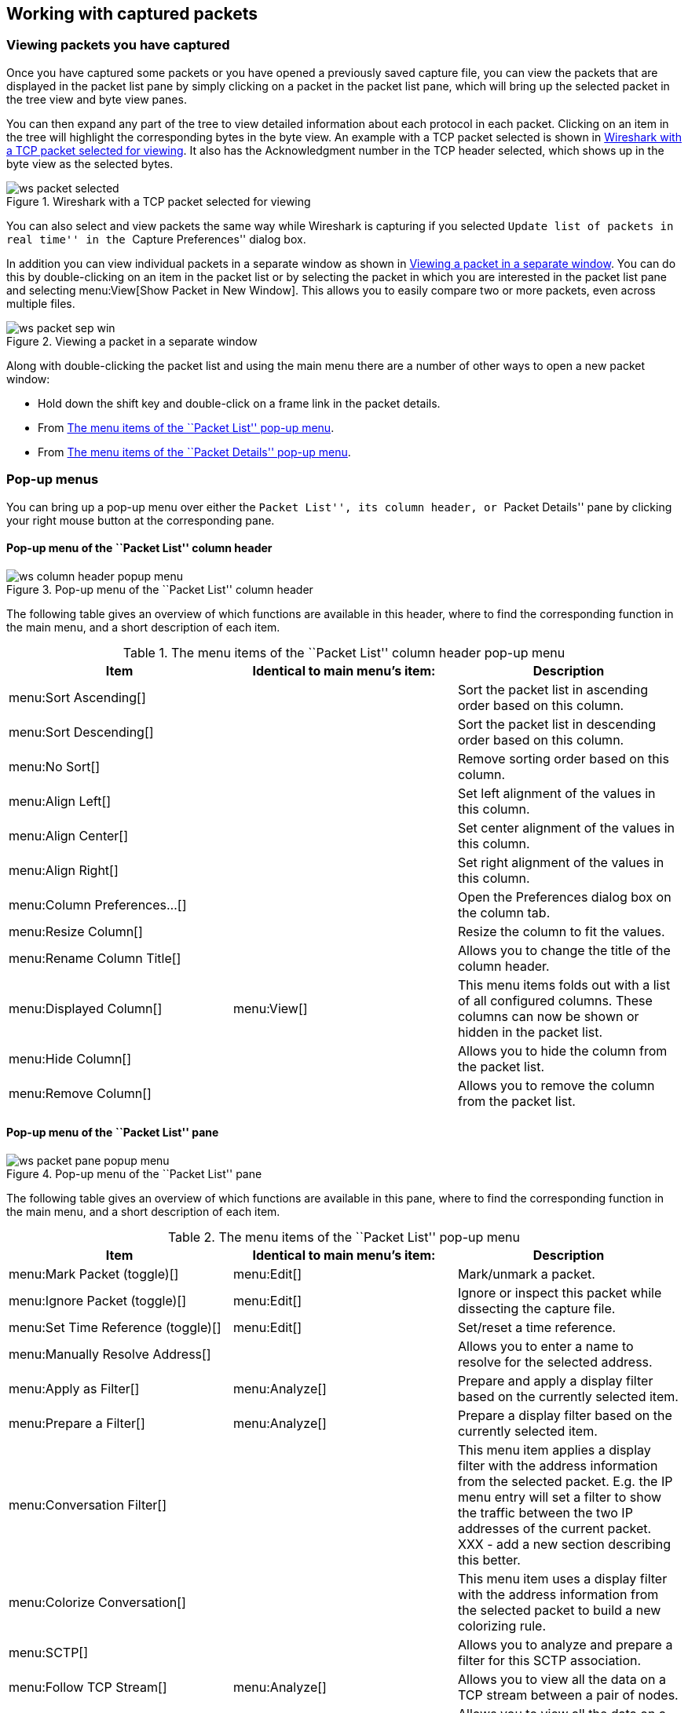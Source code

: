 ++++++++++++++++++++++++++++++++++++++
<!-- WSUG Chapter Work -->
++++++++++++++++++++++++++++++++++++++

[[ChapterWork]]

== Working with captured packets

[[ChWorkViewPacketsSection]]

=== Viewing packets you have captured

Once you have captured some packets or you have opened a previously saved
capture file, you can view the packets that are displayed in the packet list
pane by simply clicking on a packet in the packet list pane, which will bring up
the selected packet in the tree view and byte view panes.

You can then expand any part of the tree to view detailed information about each
protocol in each packet. Clicking on an item in the tree will highlight the
corresponding bytes in the byte view. An example with a TCP packet selected is
shown in <<ChWorkSelPack1>>. It also has the Acknowledgment number in the TCP
header selected, which shows up in the byte view as the selected bytes.

[[ChWorkSelPack1]]

.Wireshark with a TCP packet selected for viewing
image::wsug_graphics/ws-packet-selected.png[]

You can also select and view packets the same way while Wireshark is capturing
if you selected ``Update list of packets in real time'' in the ``Capture
Preferences'' dialog box.

In addition you can view individual packets in a separate window as shown in
<<ChWorkPacketSepView>>. You can do this by double-clicking on an item in the
packet list or by selecting the packet in which you are interested in the packet
list pane and selecting menu:View[Show Packet in New Window]. This allows you to
easily compare two or more packets, even across multiple files.

[[ChWorkPacketSepView]]

.Viewing a packet in a separate window
image::wsug_graphics/ws-packet-sep-win.png[]

Along with double-clicking the packet list and using the main menu there are a
number of other ways to open a new packet window:

- Hold down the shift key and double-click on a frame link in the packet
  details.
- From <<PacketListPopupMenuTable>>.
- From <<PacketDetailsPopupMenuTable>>.

[[ChWorkDisplayPopUpSection]]

=== Pop-up menus

You can bring up a pop-up menu over either the ``Packet List'', its column header,
or ``Packet Details'' pane by clicking your right mouse button at the
corresponding pane.

[[ChWorkColumnHeaderPopUpMenuSection]]

==== Pop-up menu of the ``Packet List'' column header

[[ChWorkColumnHeaderPopUpMenu]]
.Pop-up menu of the ``Packet List'' column header
image::wsug_graphics/ws-column-header-popup-menu.png[]

The following table gives an overview of which functions are available in this
header, where to find the corresponding function in the main menu, and a short
description of each item.

[[ColumnHeaderPopupMenuTable]]
.The menu items of the ``Packet List'' column header pop-up menu
[options="header"]
|===============
|Item|Identical to main menu's item:|Description
|menu:Sort Ascending[]|| Sort the packet list in ascending order based on this column.
|menu:Sort Descending[]|| Sort the packet list in descending order based on this column.
|menu:No Sort[]|| Remove sorting order based on this column.
|menu:Align Left[]|| Set left alignment of the values in this column.
|menu:Align Center[]|| Set center alignment of the values in this column.
|menu:Align Right[]|| Set right alignment of the values in this column.
|menu:Column Preferences...[]|| Open the Preferences dialog box on the column tab.
|menu:Resize Column[]|| Resize the column to fit the values.
|menu:Rename Column Title[]|| Allows you to change the title of the column header.
|menu:Displayed Column[]|menu:View[]| This menu items folds out with a list of all configured columns. These columns can now be shown or hidden in the packet list.
|menu:Hide Column[]|| Allows you to hide the column from the packet list.
|menu:Remove Column[]|| Allows you to remove the column from the packet list.
|===============

[[ChWorkPacketListPanePopUpMenuSection]]

==== Pop-up menu of the ``Packet List'' pane

[[ChWorkPacketListPanePopUpMenu]]

.Pop-up menu of the ``Packet List'' pane
image::wsug_graphics/ws-packet-pane-popup-menu.png[]

The following table gives an overview of which functions are available  in this pane, where to find the corresponding function in the main menu,  and a short description of each item.

[[PacketListPopupMenuTable]]
.The menu items of the ``Packet List'' pop-up menu
[options="header"]
|===============
|Item|Identical to main menu's item:|Description
|menu:Mark Packet (toggle)[]|menu:Edit[]| Mark/unmark a packet.
|menu:Ignore Packet (toggle)[]|menu:Edit[]| Ignore or inspect this packet while dissecting the capture file.
|menu:Set Time Reference (toggle)[]|menu:Edit[]| Set/reset a time reference.
|menu:Manually Resolve Address[]|| Allows you to enter a name to resolve for the selected address.
|menu:Apply as Filter[]|menu:Analyze[]| Prepare and apply a display filter based on the currently selected  item.
|menu:Prepare a Filter[]|menu:Analyze[]| Prepare a display filter based on the currently selected item.
|menu:Conversation Filter[]|| This menu item applies a display filter with the address information  from the selected packet. E.g. the IP menu entry will set a filter  to show the traffic between the two IP addresses of the current  packet. XXX - add a new section describing this better.
|menu:Colorize Conversation[]|| This menu item uses a display filter with the address information  from the selected packet to build a new colorizing rule.
|menu:SCTP[]|| Allows you to analyze and prepare a filter for this SCTP association.
|menu:Follow TCP Stream[]|menu:Analyze[]| Allows you to view all the data on a TCP  stream between a pair of nodes.
|menu:Follow UDP Stream[]|menu:Analyze[]| Allows you to view all the data on a UDP datagram stream between a pair of nodes.
|menu:Follow SSL Stream[]|menu:Analyze[]| Same as ``Follow TCP Stream'' but for SSL. XXX - add a new section describing this better.
|menu:Copy/ Summary (Text)[]|| Copy the summary fields as displayed to the clipboard, as tab-separated text.
|menu:Copy/ Summary (CSV)[]|| Copy the summary fields as displayed to the clipboard, as comma-separated text.
|menu:Copy/ As Filter[]|| Prepare a display filter based on the currently selected item and copy that filter to the clipboard.
|menu:Copy/ Bytes (Offset Hex Text)[]|| Copy the packet bytes to the clipboard in hexdump-like format.
|menu:Copy/ Bytes (Offset Hex)[]|| Copy the packet bytes to the clipboard in hexdump-like format, but without the text portion.
|menu:Copy/ Bytes (Printable Text Only)[]|| Copy the packet bytes to the clipboard as ASCII text, excluding non-printable characters.
|menu:Copy/ Bytes (Hex Stream)[]|| Copy the packet bytes to the clipboard as an unpunctuated list of hex digits.
|menu:Copy/ Bytes (Binary Stream)[]|| Copy the packet bytes to the clipboard as raw binary. The data is stored in the clipboard as MIME-type ``application/octet-stream''.
|menu:Decode As...[]|menu:Analyze[]| Change or apply a new relation between two dissectors.
|menu:Print...[]|File| Print packets.
|menu:Show Packet in New Window[]|menu:View[]| Display the selected packet in a new window.
|===============


[[ChWorkPacketDetailsPanePopUpMenuSection]]

==== Pop-up menu of the ``Packet Details'' pane

[[ChWorkPacketDetailsPanePopUpMenu]]

.Pop-up menu of the ``Packet Details'' pane
image::wsug_graphics/ws-details-pane-popup-menu.png[]

The following table gives an overview of which functions are available in this
pane, where to find the corresponding function in the main menu, and a short
description of each item.

[[PacketDetailsPopupMenuTable]]

.The menu items of the ``Packet Details'' pop-up menu
[options="header"]
|===============
|Item|Identical to main menu's item:|Description
|menu:Expand Subtrees[]|menu:View[]| Expand the currently selected subtree.
|menu:Collapse Subtrees[]|menu:View[]| Collapse the currently selected subtree.
|menu:Expand All[]|menu:View[]| Expand all subtrees in all packets in the capture.
|menu:Collapse All[]|menu:View[]| Wireshark keeps a list of all the protocol subtrees that are  expanded, and uses it to ensure that the correct subtrees  are expanded when you display a packet. This menu item  collapses the tree view of all packets in the capture list.
|menu:Apply as Column[]|| Use the selected protocol item to create a new column in the packet list.
|menu:Apply as Filter[]|menu:Analyze[]| Prepare and apply a display filter based on the currently selected item.
|menu:Prepare a Filter[]|menu:Analyze[]| Prepare a display filter based on the currently selected item.
|menu:Colorize with Filter[]|| This menu item uses a display filter with the information from the selected protocol item to build a new colorizing rule.
|menu:Follow TCP Stream[]|menu:Analyze[]| Allows you to view all the data on a TCP stream between a pair of nodes.
|menu:Follow UDP Stream[]|menu:Analyze[]| Allows you to view all the data on a UDP datagram stream between a pair of nodes.
|menu:Follow SSL Stream[]|menu:Analyze[]| Same as ``Follow TCP Stream'' but for SSL. XXX - add a new section describing this better.
|menu:Copy/ Description[]|menu:Edit[]| Copy the displayed text of the selected field to the system  clipboard.
|menu:Copy/ Fieldname[]|menu:Edit[]| Copy the name of the selected field to the system clipboard.
|menu:Copy/ Value[]|menu:Edit[]| Copy the value of the selected field to the system clipboard.
|menu:Copy/ As Filter[]|menu:Edit[]| Prepare a display filter based on the currently selected item and copy it to the clipboard.
|menu:Copy/ Bytes (Offset Hex Text)[]|| Copy the packet bytes to the clipboard in hexdump-like format; similar to the Packet List Pane  command, but copies only the bytes relevant to the selected part of the tree (the bytes selected in the Packet Bytes Pane).
|menu:Copy/ Bytes (Offset Hex)[]|| Copy the packet bytes to the clipboard in hexdump-like format, but without the text portion; similar to the         Packet List Pane  command, but copies only the bytes relevant to the selected part of the tree (the bytes selected in the Packet Bytes Pane).
|menu:Copy/ Bytes (Printable Text Only)[]|| Copy the packet bytes to the clipboard as ASCII text, excluding non-printable characters; similar to the Packet List Pane  command, but copies only the bytes relevant to the selected part of the tree (the bytes selected in the Packet Bytes Pane).
|menu:Copy/ Bytes (Hex Stream)[]|| Copy the packet bytes to the clipboard as an unpunctuated list of hex digits; similar to the Packet List Pane  command, but copies only the bytes relevant to the selected part of the tree (the bytes selected in the Packet Bytes Pane).
|menu:Copy/ Bytes (Binary Stream)[]|| Copy the packet bytes to the clipboard as raw binary; similar to the Packet List Pane  command, but copies only the bytes relevant to the selected part of the tree (the bytes selected in the Packet Bytes Pane). The data is stored in the clipboard as MIME-type ``application/octet-stream''.
|menu:Export Selected Packet Bytes...[]|menu:File[]| This menu item is the same as the File menu item of the same  name. It allows you to export raw packet bytes to a binary file.
|menu:Wiki Protocol Page[]|| Show the wiki page corresponding to the currently selected protocol  in your web browser.
|menu:Filter Field Reference[]|| Show the filter field reference web page corresponding to the  currently selected protocol in your web browser.
|menu:Protocol Preferences...[]|| The menu item takes you to the properties dialog and selects the  page corresponding to the protocol if there are properties  associated with the highlighted field.   More information on preferences can be found in  <<ChCustGUIPrefPage>>.
|menu:Decode As...[]|menu:Analyze[]| Change or apply a new relation between two dissectors.
|menu:Disable Protocol[]|| Allows you to temporarily disable a protocol dissector, which may be blocking the legitimate dissector.
|menu:Resolve Name[]|menu:View[]| Causes a name resolution to be performed for  the selected packet, but NOT every packet in the capture.
|menu:Go to Corresponding Packet[]|menu:Go[]| If the selected field has a corresponding packet, go to it.  Corresponding packets will usually be a request/response packet pair  or such.
|===============

[[ChWorkDisplayFilterSection]]

=== Filtering packets while viewing

Wireshark has two filtering languages: One used when capturing packets, and one
used when displaying packets. In this section we explore that second type of
filter: Display filters. The first one has already been dealt with in
<<ChCapCaptureFilterSection>>.

Display filters allow you to concentrate on the packets you are interested in
while hiding the currently uninteresting ones. They allow you to select packets
by:

* Protocol

* The presence of a field

* The values of fields

* A comparison between fields

* ... and a lot more!

To select packets based on protocol type, simply type the protocol in which you
are interested in the _Filter:_ field in the filter toolbar of the Wireshark
window and press enter to initiate the filter. <<ChWorkTCPFilter>> shows an
example of what happens when you type _tcp_ in the filter field.


[NOTE]
====
All protocol and field names are entered in lowercase.  Also, don't  forget to press enter after entering the filter expression.
====


[[ChWorkTCPFilter]]

.Filtering on the TCP protocol
image::wsug_graphics/ws-display-filter-tcp.png[]

As you might have noticed, only packets of the TCP protocol are displayed now
(e.g. packets 1-10 are hidden). The packet numbering will remain as before, so
the first packet shown is now packet number 11.

[NOTE]
====
When using a display filter, all packets remain in the capture file. The display
filter only changes the display of the capture file but not its content!
====

You can filter on any protocol that Wireshark understands. You can also filter
on any field that a dissector adds to the tree view, but only if the dissector
has added an abbreviation for the field. A list of such fields is available in
Wireshark in the _Add Expression..._ dialog box. You can find more information
on the _Add Expression..._ dialog box in <<ChWorkFilterAddExpressionSection>>.

For example, to narrow the packet list pane down to only those packets to or
from the IP address 192.168.0.1, use `ip.addr==192.168.0.1`.

[NOTE]
====
To remove the filter, click on the button:[Clear] button  to the right of the filter field.
====

[[ChWorkBuildDisplayFilterSection]]

=== Building display filter expressions

Wireshark provides a simple but powerful display filter language that allows you
to build quite complex filter expressions. You can compare values in packets as
well as combine expressions into more specific expressions. The following
sections provide more information on doing this.

[TIP]
====
You will find a lot of Display Filter examples at the _Wireshark Wiki Display
Filter page_ at
link:wireshark-wiki-display-filter:[][wireshark-wiki-display-filter:[]].
====

==== Display filter fields

Every field in the packet details pane can be used as a filter string, this will
result in showing only the packets where this field exists. For example: the
filter string: _tcp_ will show all packets containing the tcp protocol.

There is a complete list of all filter fields available through the menu item
menu:Help[Supported Protocols] in the page ``Display Filter Fields'' of the
``Supported Protocols'' dialog.

// XXX - add some more info here and a link to the statusbar info.

==== Comparing values

You can build display filters that compare values using a number of different
comparison operators. They are shown in <<DispCompOps>>.

[TIP]
====
You can use English and C-like terms in the same way, they can even be  mixed in a filter string.
====

[[DispCompOps]]

.Display Filter comparison operators
[options="header"]
|===============
|English|C-like|Description and example
|eq |== |Equal. `ip.src==10.0.0.5`
|ne |!= |Not equal. `ip.src!=10.0.0.5`
|gt |>  |Greater than. `frame.len > 10`
|lt |<  |Less than. `frame.len < 128`
|ge |>= |Greater than or equal to. `frame.len ge 0x100`
|le |\<= |Less than or equal to. `frame.len <= 0x20`
|===============

In addition, all protocol fields have a type. <<ChWorkFieldTypes>> provides a list
of the types and example of how to express them.

[[ChWorkFieldTypes]]

.Display Filter Field Types
[asciidoc,options="header"]
|===============
|Type|Example
|Unsigned integer (8-bit, 16-bit, 24-bit, 32-bit) |
You can express integers in decimal, octal, or  hexadecimal. The following display filters are  equivalent:
----
ip.len le 1500
ip.len le 02734
ip.len le 0x436
----
|Signed integer (8-bit, 16-bit, 24-bit, 32-bit) |
|Boolean|
A boolean field is present in the protocol decode only if its value is true. For
example, _tcp.flags.syn_ is present, and thus true, only if the SYN flag is
present in a TCP segment header.

Thus the filter expression  _tcp.flags.syn_ will select only  those packets for which this flag exists, that is,  TCP segments where the segment header contains the  SYN flag. Similarly, to find source-routed token  ring packets, use a filter expression of  _tr.sr_.
|Ethernet address (6 bytes)|Separators can be a colon (:), dot (.) or dash (-) and can have one or two bytes between separators:
----
eth.dst == ff:ff:ff:ff:ff:ff
eth.dst == ff-ff-ff-ff-ff-ff
eth.dst == ffff.ffff.ffff
----
|IPv4 address|ip.addr == 192.168.0.1

Classless InterDomain Routing (CIDR) notation can be used to test if an IPv4 address is in a certain subnet. For example, this display filter will find all packets in the 129.111 Class-B network:

ip.addr == 129.111.0.0/16
|IPv6 address|ipv6.addr == ::1
|String (text)|http.request.uri == "https://www.wireshark.org/"
|===============

==== Combining expressions

You can combine filter expressions in Wireshark using the  logical operators shown in <<FiltLogOps>>

[[FiltLogOps]]

.Display Filter Logical Operations
[asciidoc,options="header"]
|===============
|English|C-like|Description and example
|and     |&amp;&amp;| Logical AND. `ip.src==10.0.0.5 and tcp.flags.fin`
|or      |\|\|      | Logical OR. `ip.scr==10.0.0.5 or ip.src==192.1.1.1`
|xor     |^^        | Logical XOR. `tr.dst[0:3] == 0.6.29 xor tr.src[0:3] == 0.6.29`
|not     |!         | Logical NOT. `not llc`
|[...]   |          |

Substring Operator.
Wireshark allows you to select subsequences of a sequence in rather elaborate
ways. After a label you can place a pair of brackets [] containing a comma
separated list of range specifiers.
----
eth.src[0:3] == 00:00:83
----
The example above uses the n:m format to specify a single range. In this case n
is the beginning offset and m is the length of the range being specified.
----
eth.src[1-2] == 00:83
----
The example above uses the n-m format to specify a single range. In this case n
is the beginning offset and m is the ending offset.
----
eth.src[:4] == 00:00:83:00
----
The example above uses the :m format, which takes everything from the beginning
of a sequence to offset m. It is equivalent to 0:m
----
eth.src[4:] == 20:20
----
The example above uses the n: format, which takes everything from offset n to
the end of the sequence.
----
eth.src[2] == 83
----
The example above uses the n format to specify a single range. In this case the
element in the sequence at offset n is selected. This is equivalent to n:1.
----
eth.src[0:3,1-2,:4,4:,2] ==
00:00:83:00:83:00:00:83:00:20:20:83
----
Wireshark allows you to string together single ranges in a comma separated list
to form compound ranges as shown above.
|===============

[[ChWorkBuildDisplayFilterMistake]]

==== A common mistake

Using the != operator on combined expressions like eth.addr, ip.addr, tcp.port,
and udp.port will probably not work as expected.

Often people use a filter string to display something like `ip.addr == 1.2.3.4`
which will display all packets containing the IP address 1.2.3.4.

Then they use `ip.addr != 1.2.3.4` to see all packets not containing the IP
address 1.2.3.4 in it. Unfortunately, this does _not_ do the expected.

Instead, that expression will even be true for packets where either source or
destination IP address equals 1.2.3.4. The reason for this, is that the
expression `ip.addr != 1.2.3.4` must be read as ``the packet contains a field
named ip.addr with a value different from 1.2.3.4''. As an IP datagram contains
both a source and a destination address, the expression will evaluate to true
whenever at least one of the two addresses differs from 1.2.3.4.

If you want to filter out all packets containing IP datagrams to or from IP
address 1.2.3.4, then the correct filter is `!(ip.addr == 1.2.3.4)` as it reads
``show me all the packets for which it is not true that a field named ip.addr
exists with a value of 1.2.3.4'', or in other words, ``filter out all packets
for which there are no occurrences of a field named ip.addr with the value
1.2.3.4''.

[[ChWorkFilterAddExpressionSection]]


=== The ``Filter Expression'' dialog box

When you are accustomed to Wireshark's filtering system and know what labels you
wish to use in your filters it can be very quick to simply type a filter string.
However if you are new to Wireshark or are working with a slightly unfamiliar
protocol it can be very confusing to try to figure out what to type. The Filter
Expression dialog box helps with this.

[TIP]
====
The ``Filter Expression'' dialog box is an excellent way to learn how to write
Wireshark display filter strings.
====


[[ChWorkFilterAddExpression1]]

.The ``Filter Expression'' dialog box
image::wsug_graphics/ws-filter-add-expression.png[]

When you first bring up the Filter Expression dialog box you are shown a tree
list of field names, organized by protocol, and a box for selecting a relation.

_Field Name_::
Select a protocol field from the protocol field tree. Every protocol with
filterable fields is listed at the top level. (You can search for a particular
protocol entry by entering the first few letters of the protocol name). By
expanding a protocol name you can get a list of the field names available for
filtering for that protocol.

_Relation_::
Select a relation from the list of available relation. The _is present_ is a
unary relation which is true if the selected field is present in a packet. All
other listed relations are binary relations which require additional data (e.g.
a _Value_ to match) to complete.

When you select a field from the field name list and select a binary relation
(such as the equality relation ==) you will be given the opportunity to enter a
value, and possibly some range information.

_Value_::
You may enter an appropriate value in the _Value_ text box. The _Value_ will
also indicate the type of value for the _field name_ you have selected (like
character string).

_Predefined values_::
Some of the protocol fields have predefined values available, much like enum's
in C. If the selected protocol field has such values defined, you can choose one
of them here.

_Range_::
A range of integers or a group of ranges, such as `1-12` or `39-42,98-2000`.

_OK_::
When you have built a satisfactory expression click button:[OK] and a filter string
will be built for you.

_Cancel_::
You can leave the ``Add Expression...'' dialog box without any effect by
clicking the button:[Cancel] button.

[[ChWorkDefineFilterSection]]

=== Defining and saving filters

You can define filters with Wireshark and give them labels for later use. This
can save time in remembering and retyping some of the more complex filters you
use.

To define a new filter or edit an existing one, select menu:Capture[Capture
Filters...] or menu:Analyze[Display Filters...]. Wireshark will then pop up the
Filters dialog as shown in
<<FiltersDialog>>.

The mechanisms for defining and saving capture filters and display filters are
almost identical. Both will be described here but the differences between these two
will be marked as such.

[WARNING]
====
You must use button:[Save] to save your filters permanently. button:[OK] or
button:[Apply] will not save the filters and they will be lost when you close
Wireshark.
====

[[FiltersDialog]]

.The ``Capture Filters'' and ``Display Filters'' dialog boxes
image::wsug_graphics/ws-filters.png[]

_New_::
This button adds a new filter to the list of filters. The currently entered
values from Filter name and Filter string will be used. If any of these fields
are empty, it will be set to ``new''.


_Delete_::
This button deletes the selected filter. It will be greyed out, if no filter is
selected.


_Filter_::
You can select a filter from this list (which will fill in the filter name and
filter string in the fields down at the bottom of the dialog box).


_Filter name:_::
You can change the name of the currently selected filter here.
+
The filter name will only be used in this dialog to identify the filter for your
convenience, it will not be used elsewhere. You can add multiple filters with
the same name, but this is not very useful.

_Filter string:_::
You can change the filter string of the currently selected filter here. Display
Filter only: the string will be syntax checked while you are typing.

_Add Expression..._::
Display Filter only: This button brings up the Add Expression dialog box which
assists in building filter strings. You can find more information about the Add
Expression dialog in <<ChWorkFilterAddExpressionSection>>

_OK_::
Display Filter only: This button applies the selected filter to the current
display and closes the dialog.

_Apply_::
Display Filter only: This button applies the selected filter to the current
display, and keeps the dialog open.

_Save_::
Save the current settings in this dialog. The file location and format is
explained in <<AppFiles>>.

_Close_::
Close this dialog. This will discard unsaved settings.

[[ChWorkDefineFilterMacrosSection]]

=== Defining and saving filter macros

You can define filter macros with Wireshark and give them labels for later use.
This can save time in remembering and retyping some of the more complex filters
you use.

// XXX - add an explanation of this.

[[ChWorkFindPacketSection]]

=== Finding packets

You can easily find packets once you have captured some packets or have read in
a previously saved capture file. Simply select the _Find Packet..._ menu item
from the _Edit_ menu. Wireshark will pop up the dialog box shown in
<<ChWorkFindPacketDialog>>.

==== The ``Find Packet'' dialog box

[[ChWorkFindPacketDialog]]

.The ``Find Packet'' dialog box
image::wsug_graphics/ws-find-packet.png[]

You might first select the kind of thing to search for:

* _Display filter_
+
Simply enter a display filter string into the  _Filter:_ field, select a direction, and click on OK.
+
For example, to find the three way handshake for a connection from  host 192.168.0.1, use the following filter string:
----
ip.src==192.168.0.1 and tcp.flags.syn==1
----
For more details on display filters, see <<ChWorkDisplayFilterSection>>

* _Hex Value_
+
Search for a specific byte sequence in the packet data.
+
For example, use ``00:00'' to find the next packet including two  null bytes in the packet data.

* _String_
+
Find a string in the packet data, with various options.
+
The value to be found will be syntax checked while you type it in. If the syntax
check of your value succeeds, the background of the entry field will turn green,
if it fails, it will turn red.

You can choose the search direction:

* _Up_
+
Search upwards in the packet list (decreasing packet numbers).

* _Down_
+
Search downwards in the packet list (increasing packet numbers).

==== The ``Find Next'' command

``Find Next'' will continue searching with the same options used in the last
``Find Packet''.

==== The ``Find Previous'' command

``Find Previous'' will do the same thing as ``Find Next'', but in the reverse
direction.

[[ChWorkGoToPacketSection]]

=== Go to a specific packet

You can easily jump to specific packets with one of the menu items in the  Go menu.

==== The ``Go Back'' command

Go back in the packet history, works much like the page history in current  web browsers.

==== The ``Go Forward'' command

Go forward in the packet history, works much like the page history in  current web browsers.

==== The ``Go to Packet'' dialog box

[[ChWorkGoToPacketDialog]]

.The ``Go To Packet'' dialog box
image::wsug_graphics/ws-goto-packet.png[]

This dialog box will let you enter a packet number. When you press button:[OK],
Wireshark will jump to that packet.

==== The ``Go to Corresponding Packet'' command

If a protocol field is selected which points to another packet in the capture
file, this command will jump to that packet.

As these protocol fields now work like links (just as in your Web browser), it's
easier to simply double-click on the field to jump to the corresponding field.

==== The ``Go to First Packet'' command

This command will simply jump to the first packet displayed.

==== The ``Go to Last Packet'' command

This command will simply jump to the last packet displayed.

[[ChWorkMarkPacketSection]]

=== Marking packets

You can mark packets in the ``Packet List'' pane. A marked packet will be shown
with black background, regardless of the coloring rules set. Marking a packet
can be useful to find it later while analyzing in a large capture file.

The packet marks are not stored in the capture file or anywhere else. All
packet marks will be lost when you close the capture file.

You can use packet marking to control the output of packets when saving,
exporting, or printing. To do so, an option in the packet range is available,
see <<ChIOPacketRangeSection>>.

There are three functions to manipulate the marked state of a packet:

* _Mark packet (toggle)_ toggles the marked state  of a single packet.

* _Mark all displayed packets_ set the mark state of all  displayed packets.

* _Unmark all packets_ reset the mark state of all  packets.

These mark functions are available from the ``Edit'' menu, and the ``Mark packet
(toggle)'' function is also available from the pop-up menu of the ``Packet
List'' pane.

[[ChWorkIgnorePacketSection]]

=== Ignoring packets

You can ignore packets in the ``Packet List'' pane. Wireshark will then pretend
that this packets does not exist in the capture file. An ignored packet will be
shown with white background and gray foreground, regardless of the coloring
rules set.

The packet ignored marks are not stored in the capture file or anywhere else.
All ``packet ignored'' marks will be lost when you close the capture file.

There are three functions to manipulate the ignored state of a packet:

* _Ignore packet (toggle)_ toggles the ignored state  of a single packet.

* _Ignore all displayed packets_ set the ignored state of all  displayed packets.

* _Un-Ignore all packets_ reset the ignored state of all  packets.

These ignore functions are available from the ``Edit'' menu, and the ``Ignore
packet (toggle)'' function is also available from the pop-up menu of the
``Packet List'' pane.

[[ChWorkTimeFormatsSection]]

=== Time display formats and time  references

While packets are captured, each packet is timestamped. These timestamps will be
saved to the capture file, so they will be available for later analysis.

A detailed description of timestamps, timezones and alike can be found at:
<<ChAdvTimestamps>>.

The timestamp presentation format and the precision in the packet list can be
chosen using the View menu, see <<ChUseWiresharkViewMenu>>.

The available presentation formats are:

* _Date and Time of Day: 1970-01-01 01:02:03.123456_ The absolute date and time
  of the day when the packet was captured.

* _Time of Day: 01:02:03.123456_ The absolute time of the day when the packet
  was captured.

* _Seconds Since Beginning of Capture: 123.123456_ The time relative to the
  start of the capture file or the first ``Time Reference'' before this packet
  (see <<ChWorkTimeReferencePacketSection>>).

* _Seconds Since Previous Captured Packet: 1.123456_ The time relative to the
  previous captured packet.

* _Seconds Since Previous Displayed Packet: 1.123456_ The time relative to the
  previous displayed packet.

* _Seconds Since Epoch (1970-01-01): 1234567890.123456_ The time relative to
  epoch (midnight UTC of January 1, 1970).

The available precisions (aka. the number of displayed decimal places) are:

* _Automatic_ The timestamp precision of the loaded capture file format will be
  used (the default).

* _Seconds, Deciseconds, Centiseconds, Milliseconds, Microseconds or
  Nanoseconds_ The timestamp precision will be forced to the given setting. If
  the actually available precision is smaller, zeros will be appended. If the
  precision is larger, the remaining decimal places will be cut off.

Precision example: If you have a timestamp and it's displayed using, ``Seconds
Since Previous Packet'', : the value might be 1.123456. This will be displayed
using the ``Automatic'' setting for libpcap files (which is microseconds). If
you use Seconds it would show simply 1 and if you use Nanoseconds it shows
1.123456000.

[[ChWorkTimeReferencePacketSection]]

==== Packet time referencing

The user can set time references to packets. A time reference is the starting
point for all subsequent packet time calculations. It will be useful, if you
want to see the time values relative to a special packet, e.g. the start of a
new request. It's possible to set multiple time references in the capture file.

The time references will not be saved permanently and will be lost when you
close the capture file.

Time referencing will only be useful if the time display format is set to
``Seconds Since Beginning of Capture''. If one of the other time display formats
are used, time referencing will have no effect (and will make no sense either).

To work with time references, choose one of the menu:Time Reference[] items in
the menu:Edit[] menu or from the pop-up menu of the ``Packet List'' pane. See
<<ChUseEditMenuSection>>.

* _Set Time Reference (toggle)_ Toggles the time reference state of the
  currently selected packet to on or off.

* _Find Next_ Find the next time referenced packet in the ``Packet List'' pane.

* _Find Previous_ Find the previous time referenced packet in the ``Packet
  List'' pane.

[[ChWorkTimeReference]]

.Wireshark showing a time referenced packet
image::wsug_graphics/ws-time-reference.png[]

A time referenced packet will be marked with the string $$*REF*$$ in the Time
column (see packet number 10). All subsequent packets will show the time since
the last time reference.

++++++++++++++++++++++++++++++++++++++
<!-- End of WSUG Chapter Work -->
++++++++++++++++++++++++++++++++++++++
